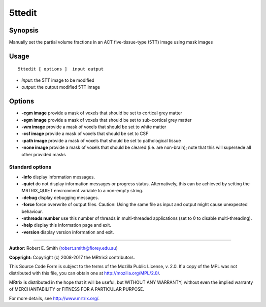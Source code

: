 .. _5ttedit:

5ttedit
===================

Synopsis
--------

Manually set the partial volume fractions in an ACT five-tissue-type (5TT) image using mask images

Usage
--------

::

    5ttedit [ options ]  input output

-  *input*: the 5TT image to be modified
-  *output*: the output modified 5TT image

Options
-------

-  **-cgm image** provide a mask of voxels that should be set to cortical grey matter

-  **-sgm image** provide a mask of voxels that should be set to sub-cortical grey matter

-  **-wm image** provide a mask of voxels that should be set to white matter

-  **-csf image** provide a mask of voxels that should be set to CSF

-  **-path image** provide a mask of voxels that should be set to pathological tissue

-  **-none image** provide a mask of voxels that should be cleared (i.e. are non-brain); note that this will supersede all other provided masks

Standard options
^^^^^^^^^^^^^^^^

-  **-info** display information messages.

-  **-quiet** do not display information messages or progress status. Alternatively, this can be achieved by setting the MRTRIX_QUIET environment variable to a non-empty string.

-  **-debug** display debugging messages.

-  **-force** force overwrite of output files. Caution: Using the same file as input and output might cause unexpected behaviour.

-  **-nthreads number** use this number of threads in multi-threaded applications (set to 0 to disable multi-threading).

-  **-help** display this information page and exit.

-  **-version** display version information and exit.

--------------



**Author:** Robert E. Smith (robert.smith@florey.edu.au)

**Copyright:** Copyright (c) 2008-2017 the MRtrix3 contributors.

This Source Code Form is subject to the terms of the Mozilla Public
License, v. 2.0. If a copy of the MPL was not distributed with this
file, you can obtain one at http://mozilla.org/MPL/2.0/.

MRtrix is distributed in the hope that it will be useful,
but WITHOUT ANY WARRANTY; without even the implied warranty
of MERCHANTABILITY or FITNESS FOR A PARTICULAR PURPOSE.

For more details, see http://www.mrtrix.org/.


